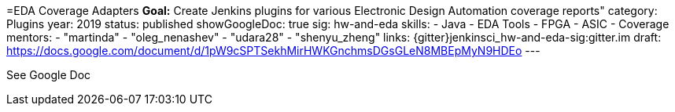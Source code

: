 =EDA Coverage Adapters
*Goal:*  Create Jenkins plugins for various Electronic Design Automation coverage reports"
category: Plugins
year: 2019
status: published
showGoogleDoc: true
sig: hw-and-eda
skills:
- Java
- EDA Tools
- FPGA
- ASIC
- Coverage
mentors:
- "martinda"
- "oleg_nenashev"
- "udara28"
- "shenyu_zheng"
links:
  {gitter}jenkinsci_hw-and-eda-sig:gitter.im
  draft: https://docs.google.com/document/d/1pW9cSPTSekhMirHWKGnchmsDGsGLeN8MBEpMyN9HDEo
---

See Google Doc
